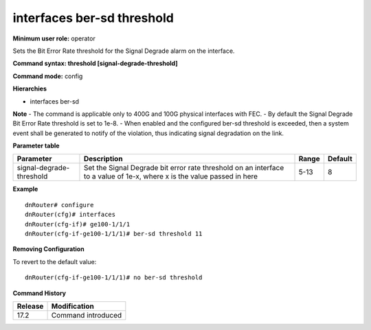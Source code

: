 interfaces ber-sd threshold
---------------------------

**Minimum user role:** operator

Sets the Bit Error Rate threshold for the Signal Degrade alarm on the interface.

**Command syntax: threshold [signal-degrade-threshold]**

**Command mode:** config

**Hierarchies**

- interfaces ber-sd

**Note**
- The command is applicable only to 400G and 100G physical interfaces with FEC.
- By default the Signal Degrade Bit Error Rate threshold is set to 1e-8.
- When enabled and the configured ber-sd threshold is exceeded, then a system event shall be generated to notify of the violation, thus indicating signal degradation on the link.

**Parameter table**

+--------------------------+----------------------------------------------------------------------------------+-------+---------+
| Parameter                | Description                                                                      | Range | Default |
+==========================+==================================================================================+=======+=========+
| signal-degrade-threshold | Set the Signal Degrade bit error rate threshold on an interface to a value of    | 5-13  | 8       |
|                          | 1e-x, where x is the value passed in here                                        |       |         |
+--------------------------+----------------------------------------------------------------------------------+-------+---------+

**Example**
::

    dnRouter# configure
    dnRouter(cfg)# interfaces
    dnRouter(cfg-if)# ge100-1/1/1
    dnRouter(cfg-if-ge100-1/1/1)# ber-sd threshold 11


**Removing Configuration**

To revert to the default value:
::

    dnRouter(cfg-if-ge100-1/1/1)# no ber-sd threshold

**Command History**

+---------+--------------------+
| Release | Modification       |
+=========+====================+
| 17.2    | Command introduced |
+---------+--------------------+
